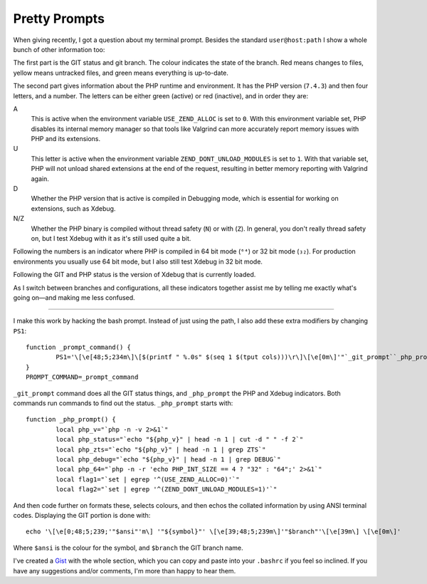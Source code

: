 Pretty Prompts
==============

.. articleMetaData::
   :Where: London, UK
   :Date: 2020-03-17 14:39 Europe/London
   :Tags: php, xdebug
   :Short: prompts

When giving recently, I got a question about my terminal prompt. Besides the
standard ``user@host:path`` I show a whole bunch of other information too:

.. image:: /images/content/pretty-prompts.png

The first part is the GIT status and git branch. The colour indicates the
state of the branch. Red means changes to files, yellow means untracked files,
and green means everything is up-to-date.

The second part gives information about the PHP runtime and environment.
It has the PHP version (``7.4.3``) and then four letters, and a number. The
letters can be either green (active) or red (inactive), and in order they are:

A
	This is active when the environment variable ``USE_ZEND_ALLOC`` is set to
	``0``. With this environment variable set, PHP disables its internal memory
	manager so that tools like Valgrind can more accurately report memory
	issues with PHP and its extensions.
U
	This letter is active when the environment variable
	``ZEND_DONT_UNLOAD_MODULES`` is set to ``1``. With that variable set, PHP will
	not unload shared extensions at the end of the request, resulting in
	better memory reporting with Valgrind again.
D
	Whether the PHP version that is active is compiled in Debugging mode,
	which is essential for working on extensions, such as Xdebug.
N/Z
	Whether the PHP binary is compiled without thread safety (``N``) or with
	(``Z``). In general, you don't really thread safety on, but I test Xdebug
	with it as it's still used quite a bit.

Following the numbers is an indicator where PHP is compiled in 64 bit mode
(``⁶⁴``) or 32 bit mode (``₃₂``). For production environments you usually use 64
bit mode, but I also still test Xdebug in 32 bit mode.

Following the GIT and PHP status is the version of Xdebug that is currently
loaded.

As I switch between branches and configurations, all these indicators together
assist me by telling me exactly what's going on—and making me less confused.

----

I make this work by hacking the bash prompt. Instead of just using the path, I
also add these extra modifiers by changing ``PS1``::

	function _prompt_command() {
		PS1='\[\e[48;5;234m\]\[$(printf " %.0s" $(seq 1 $(tput cols)))\r\]\[\e[0m\]'"`_git_prompt``_php_prompt`\n"'${debian_chroot:+($debian_chroot)}\[\033[01;32m\]\u@\h\[\033[00m\]:\[\033[01;34m\]\w\[\033[00m\]\$ '
	}
	PROMPT_COMMAND=_prompt_command

``_git_prompt`` command does all the GIT status things, and ``_php_prompt`` the
PHP and Xdebug indicators. Both commands run commands to find out the status.
``_php_prompt`` starts with::

	function _php_prompt() {
		local php_v="`php -n -v 2>&1`"
		local php_status="`echo "${php_v}" | head -n 1 | cut -d " " -f 2`"
		local php_zts="`echo "${php_v}" | head -n 1 | grep ZTS`"
		local php_debug="`echo "${php_v}" | head -n 1 | grep DEBUG`"
		local php_64="`php -n -r 'echo PHP_INT_SIZE == 4 ? "32" : "64";' 2>&1`"
		local flag1="`set | egrep '^(USE_ZEND_ALLOC=0)'`"
		local flag2="`set | egrep '^(ZEND_DONT_UNLOAD_MODULES=1)'`"

And then code further on formats these, selects colours, and then echos the
collated information by using ANSI terminal codes. Displaying the GIT portion
is done with::

	echo '\[\e[0;48;5;239;'"$ansi"'m\] '"${symbol}"' \[\e[39;48;5;239m\]'"$branch"'\[\e[39m\] \[\e[0m\]'

Where ``$ansi`` is the colour for the symbol, and ``$branch`` the GIT branch name.

I've created a
`Gist <https://gist.github.com/derickr/576f903b7c0a03ceb0ab5cb0f79e605d>`_
with the whole section, which you can copy and paste into your ``.bashrc`` if
you feel so inclined. If you have any suggestions and/or comments, I'm more
than happy to hear them.
